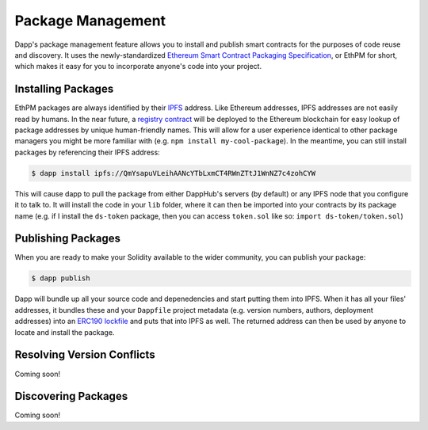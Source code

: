 .. _package_management:

###################
Package Management
###################

Dapp's package management feature allows you to install and publish smart contracts for the purposes of code reuse and discovery. It uses the newly-standardized `Ethereum Smart Contract Packaging Specification <https://github.com/ethereum/EIPs/issues/190>`_, or EthPM for short, which makes it easy for you to incorporate anyone's code into your project.


Installing Packages
-------------------

EthPM packages are always identified by their `IPFS <https://ipfs.io/>`_ address. Like Ethereum addresses, IPFS addresses are not easily read by humans. In the near future, a `registry contract <https://www.ethpm.com/>`_ will be deployed to the Ethereum blockchain for easy lookup of package addresses by unique human-friendly names. This will allow for a user experience identical to other package managers you might be more familiar with (e.g. ``npm install my-cool-package``). In the meantime, you can still install packages by referencing their IPFS address:

.. code:: bash

    $ dapp install ipfs://QmYsapuVLeihAANcYTbLxmCT4RWnZTtJ1WnNZ7c4zohCYW

This will cause dapp to pull the package from either DappHub's servers (by default) or any IPFS node that you configure it to talk to. It will install the code in your ``lib`` folder, where it can then be imported into your contracts by its package name (e.g. if I install the ``ds-token`` package, then you can access ``token.sol`` like so: ``import ds-token/token.sol``)

Publishing Packages
-------------------

When you are ready to make your Solidity available to the wider community, you can publish your package:



.. code:: bash

    $ dapp publish

Dapp will bundle up all your source code and depenedencies and start putting them into IPFS. When it has all your files' addresses, it bundles these and your ``Dappfile`` project metadata (e.g. version numbers, authors, deployment addresses) into an `ERC190 lockfile <https://github.com/ethpm/ethpm-spec/blob/master/release-lockfile.spec.md>`_ and puts that into IPFS as well. The returned address can then be used by anyone to locate and install the package.

Resolving Version Conflicts
---------------------------

Coming soon!

Discovering Packages
--------------------

Coming soon!